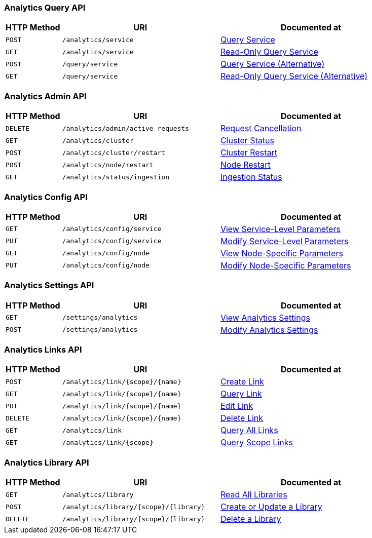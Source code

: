 === Analytics Query API

[cols="76,215,249"]
|===
| HTTP Method | URI | Documented at

| `POST`
| `/analytics/service`
| xref:analytics:rest-service.adoc#_post_service[Query Service]

| `GET`
| `/analytics/service`
| xref:analytics:rest-service.adoc#_get_service[Read-Only Query Service]

| `POST`
| `/query/service`
| xref:analytics:rest-service.adoc#_post_query[Query Service (Alternative)]

| `GET`
| `/query/service`
| xref:analytics:rest-service.adoc#_get_query[Read-Only Query Service (Alternative)]

|===

=== Analytics Admin API

[cols="76,215,249"]
|===
| HTTP Method | URI | Documented at

| `DELETE`
| `/analytics/admin/active_requests`
| xref:analytics:rest-admin.adoc#_cancel_request[Request Cancellation]

| `GET`
| `/analytics/cluster`
| xref:analytics:rest-admin.adoc#_cluster_status[Cluster Status]

| `POST`
| `/analytics/cluster/restart`
| xref:analytics:rest-admin.adoc#_restart_cluster[Cluster Restart]

| `POST`
| `/analytics/node/restart`
| xref:analytics:rest-admin.adoc#_restart_node[Node Restart]

| `GET`
| `/analytics/status/ingestion`
| xref:analytics:rest-admin.adoc#_ingestion_status[Ingestion Status]

|===

=== Analytics Config API

[cols="76,215,249"]
|===
| HTTP Method | URI | Documented at

| `GET`
| `/analytics/config/service`
| xref:analytics:rest-config.adoc#_get_service[View Service-Level Parameters]

| `PUT`
| `/analytics/config/service`
| xref:analytics:rest-config.adoc#_put_service[Modify Service-Level Parameters]

| `GET`
| `/analytics/config/node`
| xref:analytics:rest-config.adoc#_get_node[View Node-Specific Parameters]

| `PUT`
| `/analytics/config/node`
| xref:analytics:rest-config.adoc#_put_node[Modify Node-Specific Parameters]

|===

=== Analytics Settings API

[cols="76,215,249"]
|===
| HTTP Method | URI | Documented at

| `GET`
| `/settings/analytics`
| xref:analytics:rest-settings.adoc#_get_settings[View Analytics Settings]

| `POST`
| `/settings/analytics`
| xref:analytics:rest-settings.adoc#_post_settings[Modify Analytics Settings]

|===

=== Analytics Links API

[cols="76,215,249"]
|===
| HTTP Method | URI | Documented at

| `POST`
| `/analytics/link/{scope}/{name}`
| xref:analytics:rest-links.adoc#_post_link[Create Link]

| `GET`
| `/analytics/link/{scope}/{name}`
| xref:analytics:rest-links.adoc#_get_link[Query Link]

| `PUT`
| `/analytics/link/{scope}/{name}`
| xref:analytics:rest-links.adoc#_put_link[Edit Link]

| `DELETE`
| `/analytics/link/{scope}/{name}`
| xref:analytics:rest-links.adoc#_delete_link[Delete Link]

| `GET`
| `/analytics/link`
| xref:analytics:rest-links.adoc#_get_all[Query All Links]

| `GET`
| `/analytics/link/{scope}`
| xref:analytics:rest-links.adoc#_get_scope[Query Scope Links]

|===


=== Analytics Library API

[cols="76,215,249"]
|===
| HTTP Method | URI | Documented at

| `GET`
| `/analytics/library`
| xref:analytics:rest-library.adoc#_get_collection[Read All Libraries]

| `POST`
| `/analytics/library/{scope}/{library}`
| xref:analytics:rest-library.adoc#_post_library[Create or Update a Library]

| `DELETE`
| `/analytics/library/{scope}/{library}`
| xref:analytics:rest-links.adoc#_delete_library[Delete a Library]

|===
